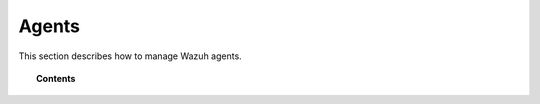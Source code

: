 .. _managing-agents:

Agents
=================

This section describes how to manage Wazuh agents.

.. topic:: Contents

    .. toctree::
        :maxdepth: 2

        registering-agents/index
        listing-agents
        removing-agents
